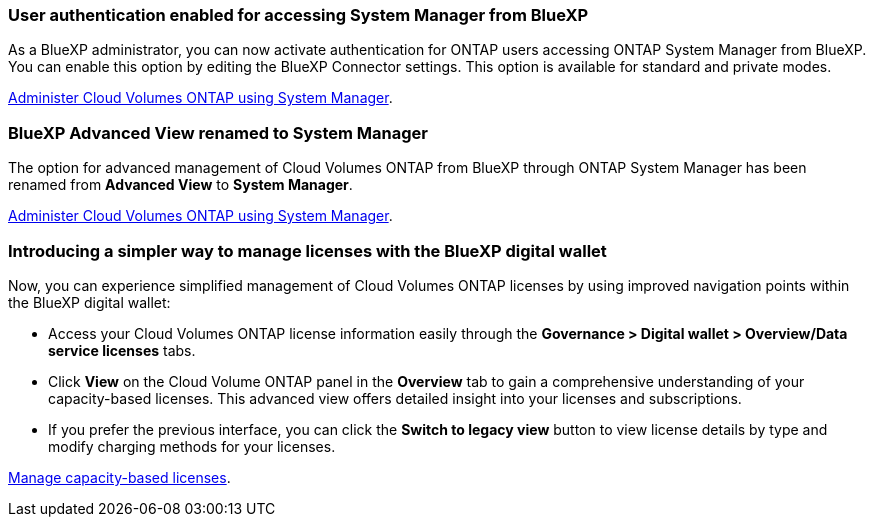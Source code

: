 === User authentication enabled for accessing System Manager from BlueXP
As a BlueXP administrator, you can now activate authentication for ONTAP users accessing ONTAP System Manager from BlueXP. You can enable this option by editing the BlueXP Connector settings. This option is available for standard and private modes.

link:https://docs.netapp.com/us-en/bluexp-cloud-volumes-ontap/task-administer-advanced-view.html[Administer Cloud Volumes ONTAP using System Manager^].

=== BlueXP Advanced View renamed to System Manager
The option for advanced management of Cloud Volumes ONTAP from BlueXP through ONTAP System Manager has been renamed from *Advanced View* to *System Manager*.

link:https://docs.netapp.com/us-en/bluexp-cloud-volumes-ontap/task-administer-advanced-view.html[Administer Cloud Volumes ONTAP using System Manager^].

=== Introducing a simpler way to manage licenses with the BlueXP digital wallet
Now, you can experience simplified management of Cloud Volumes ONTAP licenses by using improved navigation points within the BlueXP digital wallet:

* Access your Cloud Volumes ONTAP license information easily through the *Governance > Digital wallet > Overview/Data service licenses* tabs.
* Click *View* on the Cloud Volume ONTAP panel in the *Overview* tab to gain a comprehensive understanding of your capacity-based licenses. This advanced view offers detailed insight into your licenses and subscriptions.
* If you prefer the previous interface, you can click the *Switch to legacy view* button to view license details by type and modify charging methods for your licenses.

link:https://docs.netapp.com/us-en/bluexp-cloud-volumes-ontap/task-manage-capacity-licenses.html[Manage capacity-based licenses^].